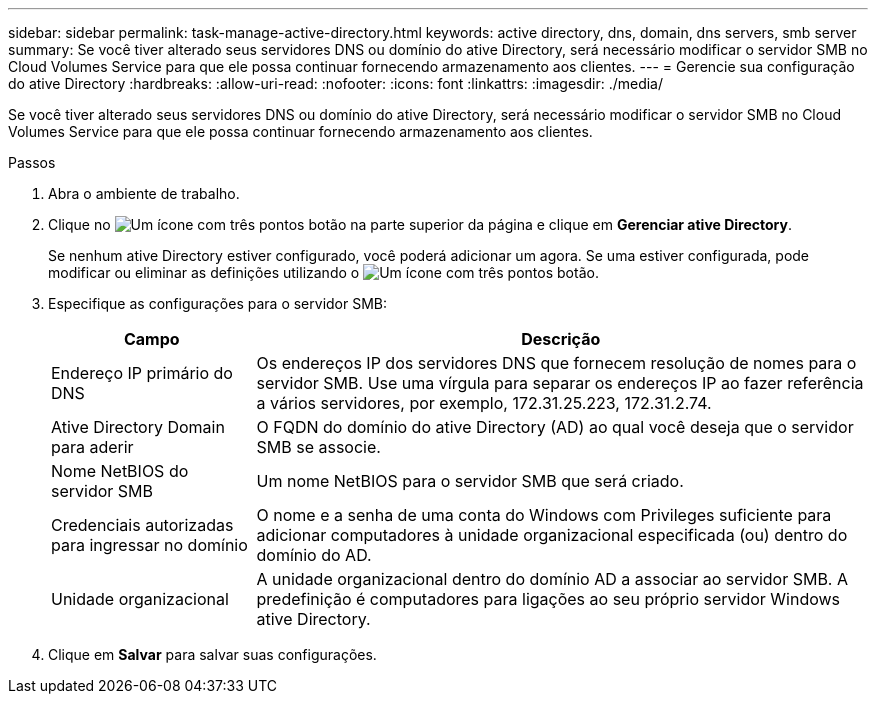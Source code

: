 ---
sidebar: sidebar 
permalink: task-manage-active-directory.html 
keywords: active directory, dns, domain, dns servers, smb server 
summary: Se você tiver alterado seus servidores DNS ou domínio do ative Directory, será necessário modificar o servidor SMB no Cloud Volumes Service para que ele possa continuar fornecendo armazenamento aos clientes. 
---
= Gerencie sua configuração do ative Directory
:hardbreaks:
:allow-uri-read: 
:nofooter: 
:icons: font
:linkattrs: 
:imagesdir: ./media/


[role="lead"]
Se você tiver alterado seus servidores DNS ou domínio do ative Directory, será necessário modificar o servidor SMB no Cloud Volumes Service para que ele possa continuar fornecendo armazenamento aos clientes.

.Passos
. Abra o ambiente de trabalho.
. Clique no image:screenshot_gallery_options.gif["Um ícone com três pontos"] botão na parte superior da página e clique em *Gerenciar ative Directory*.
+
Se nenhum ative Directory estiver configurado, você poderá adicionar um agora. Se uma estiver configurada, pode modificar ou eliminar as definições utilizando o image:screenshot_gallery_options.gif["Um ícone com três pontos"] botão.

. Especifique as configurações para o servidor SMB:
+
[cols="25,75"]
|===
| Campo | Descrição 


| Endereço IP primário do DNS | Os endereços IP dos servidores DNS que fornecem resolução de nomes para o servidor SMB. Use uma vírgula para separar os endereços IP ao fazer referência a vários servidores, por exemplo, 172.31.25.223, 172.31.2.74. 


| Ative Directory Domain para aderir | O FQDN do domínio do ative Directory (AD) ao qual você deseja que o servidor SMB se associe. 


| Nome NetBIOS do servidor SMB | Um nome NetBIOS para o servidor SMB que será criado. 


| Credenciais autorizadas para ingressar no domínio | O nome e a senha de uma conta do Windows com Privileges suficiente para adicionar computadores à unidade organizacional especificada (ou) dentro do domínio do AD. 


| Unidade organizacional | A unidade organizacional dentro do domínio AD a associar ao servidor SMB. A predefinição é computadores para ligações ao seu próprio servidor Windows ative Directory. 
|===
. Clique em *Salvar* para salvar suas configurações.

